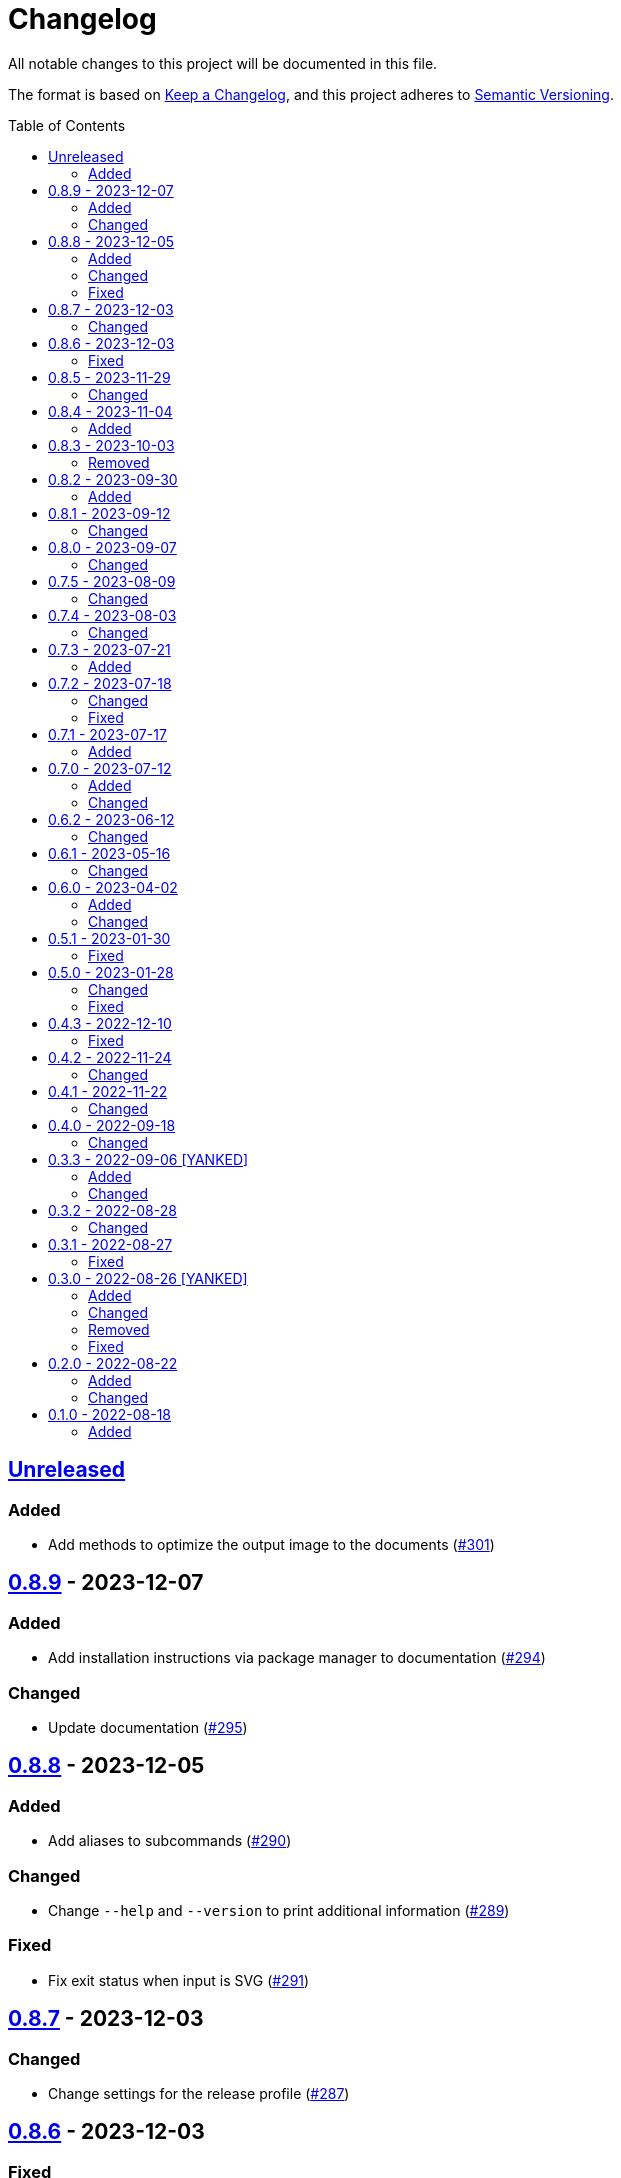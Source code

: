 // SPDX-FileCopyrightText: 2022 Shun Sakai
//
// SPDX-License-Identifier: Apache-2.0 OR MIT

= Changelog
:toc: preamble
:project-url: https://github.com/sorairolake/qrtool
:compare-url: {project-url}/compare
:issue-url: {project-url}/issues
:pull-request-url: {project-url}/pull

All notable changes to this project will be documented in this file.

The format is based on https://keepachangelog.com/[Keep a Changelog], and this
project adheres to https://semver.org/[Semantic Versioning].

== {compare-url}/v0.8.9\...HEAD[Unreleased]

=== Added

* Add methods to optimize the output image to the documents
  ({pull-request-url}/301[#301])

== {compare-url}/v0.8.8\...v0.8.9[0.8.9] - 2023-12-07

=== Added

* Add installation instructions via package manager to documentation
  ({pull-request-url}/294[#294])

=== Changed

* Update documentation ({pull-request-url}/295[#295])

== {compare-url}/v0.8.7\...v0.8.8[0.8.8] - 2023-12-05

=== Added

* Add aliases to subcommands ({pull-request-url}/290[#290])

=== Changed

* Change `--help` and `--version` to print additional information
  ({pull-request-url}/289[#289])

=== Fixed

* Fix exit status when input is SVG ({pull-request-url}/291[#291])

== {compare-url}/v0.8.6\...v0.8.7[0.8.7] - 2023-12-03

=== Changed

* Change settings for the release profile ({pull-request-url}/287[#287])

== {compare-url}/v0.8.5\...v0.8.6[0.8.6] - 2023-12-03

=== Fixed

* Fix an issue where the input format is always determined to be SVG, if the
  input file extension represented SVG ({pull-request-url}/285[#285])

== {compare-url}/v0.8.4\...v0.8.5[0.8.5] - 2023-11-29

=== Changed

* Update dependencies

== {compare-url}/v0.8.3\...v0.8.4[0.8.4] - 2023-11-04

=== Added

* Add Code of Conduct ({pull-request-url}/252[#252])

== {compare-url}/v0.8.2\...v0.8.3[0.8.3] - 2023-10-03

=== Removed

* Remove version from the book ({pull-request-url}/240[#240])

== {compare-url}/v0.8.1\...v0.8.2[0.8.2] - 2023-09-30

=== Added

* Add the usage to the book ({pull-request-url}/227[#227])

== {compare-url}/v0.8.0\...v0.8.1[0.8.1] - 2023-09-12

=== Changed

* Rewrite the book with Antora ({pull-request-url}/224[#224])

== {compare-url}/v0.7.5\...v0.8.0[0.8.0] - 2023-09-07

=== Changed

* Change `SPDX-FileCopyrightText` of each file to include only the year of
  initial publication ({pull-request-url}/192[#192])
* Remove unnecessary newline after period ({pull-request-url}/193[#193])
* Bump MSRV to 1.70.0 ({pull-request-url}/213[#213])

== {compare-url}/v0.7.4\...v0.7.5[0.7.5] - 2023-08-09

=== Changed

* Update documentation ({pull-request-url}/179[#179])
* Use LZMA instead of LZMA2 in 7z format for pre-built binary
  ({pull-request-url}/181[#181])

== {compare-url}/v0.7.3\...v0.7.4[0.7.4] - 2023-08-03

=== Changed

* Change the comment header to the format recommended by the REUSE
  Specification ({pull-request-url}/166[#166])
* Make this project REUSE compliant ({pull-request-url}/167[#167])

== {compare-url}/v0.7.2\...v0.7.3[0.7.3] - 2023-07-21

=== Added

* Add `homepage` field to `Cargo.toml`

== {compare-url}/v0.7.1\...v0.7.2[0.7.2] - 2023-07-18

=== Changed

* Change license for `demo.gif`

=== Fixed

* Fix broken include directives ({pull-request-url}/161[#161])

== {compare-url}/v0.7.0\...v0.7.1[0.7.1] - 2023-07-17

=== Added

* Add feature to generate Nushell completions ({pull-request-url}/151[#151])
* Add man page for `help` subcommand

== {compare-url}/v0.6.2\...v0.7.0[0.7.0] - 2023-07-12

=== Added

* Add QOI as an input format

=== Changed

* Change to support more CSS color formats for foreground and background colors
  ({pull-request-url}/137[#137])
* Change license of documents to CC BY 4.0 ({pull-request-url}/148[#148])
* Change to also use the extension to determine the raster image format
  ({pull-request-url}/149[#149])

== {compare-url}/v0.6.1\...v0.6.2[0.6.2] - 2023-06-12

=== Changed

* Update dependencies

== {compare-url}/v0.6.0\...v0.6.1[0.6.1] - 2023-05-16

=== Changed

* Update dependencies

== {compare-url}/v0.5.1\...v0.6.0[0.6.0] - 2023-04-02

=== Added

* Add OpenEXR as an input format

=== Changed

* Change to use `qrencode` crate
* Bump MSRV to 1.65.0

== {compare-url}/v0.5.0\...v0.5.1[0.5.1] - 2023-01-30

=== Fixed

* Fix invalid link in README
* Fix missing the `lang` attribute in the book

== {compare-url}/v0.4.3\...v0.5.0[0.5.0] - 2023-01-28

=== Changed

* Bump sysexits to v0.4
* Bump MSRV to 1.64.0

=== Fixed

* Fix create a package for Windows in CD

== {compare-url}/v0.4.2\...v0.4.3[0.4.3] - 2022-12-10

=== Fixed

* Fix build man pages in CD

== {compare-url}/v0.4.1\...v0.4.2[0.4.2] - 2022-11-24

=== Changed

* Change error messages to start with lowercase

== {compare-url}/v0.4.0\...v0.4.1[0.4.1] - 2022-11-22

=== Changed

* Bump clap to v4.0

== {compare-url}/v0.3.3\...v0.4.0[0.4.0] - 2022-09-18

=== Changed

* Allow non-UTF-8 paths as arguments

== {compare-url}/v0.3.2\...v0.3.3[0.3.3] - 2022-09-06 [YANKED]

=== Added

* Add the default color to `--foreground` and `--background`

=== Changed

* Bump MSRV to 1.62.0

== {compare-url}/v0.3.1\...v0.3.2[0.3.2] - 2022-08-28

=== Changed

* Change to case insensitive when the option's value collating

== {compare-url}/v0.3.0\...v0.3.1[0.3.1] - 2022-08-27

=== Fixed

* Change `qrcode` crate to get from crates.io. This is for publishing on
  crates.io.

== {compare-url}/v0.2.0\...v0.3.0[0.3.0] - 2022-08-26 [YANKED]

=== Added

* Add aliases to `--error-correction-level` and `--symbol-version` of `encode`
  command

=== Changed

* Change to use fork of `qrcode` crate. This is to support `image` crate
  version 0.24. Thanks to https://github.com/qm3ster[@qm3ster].
* Change to output only 32-bit RGBA image when outputting PNG
* Change to be able to input the image from stdin
* Change to read the image from stdin if "-" is specified

=== Removed

* Remove short option from `--mode` of `encode` command

=== Fixed

* Remove unnecessary newline when decoding

== {compare-url}/v0.1.0\...v0.2.0[0.2.0] - 2022-08-22

=== Added

* `--verbose` option and `--metadata` option. These options are for printing
  the metadata.
* `--foreground` option and `--background` option. These options are for
  changing foreground and background colors.

=== Changed

* Add more input image formats supported by the
  https://crates.io/crates/image[`image`] crate to `--type` option of `decode`
  command
* Change to be able to disable decoding from the SVG image
* Rename `unicode` to `terminal` of `--type` option of `encode` command

== {project-url}/releases/tag/v0.1.0[0.1.0] - 2022-08-18

=== Added

* Initial release
